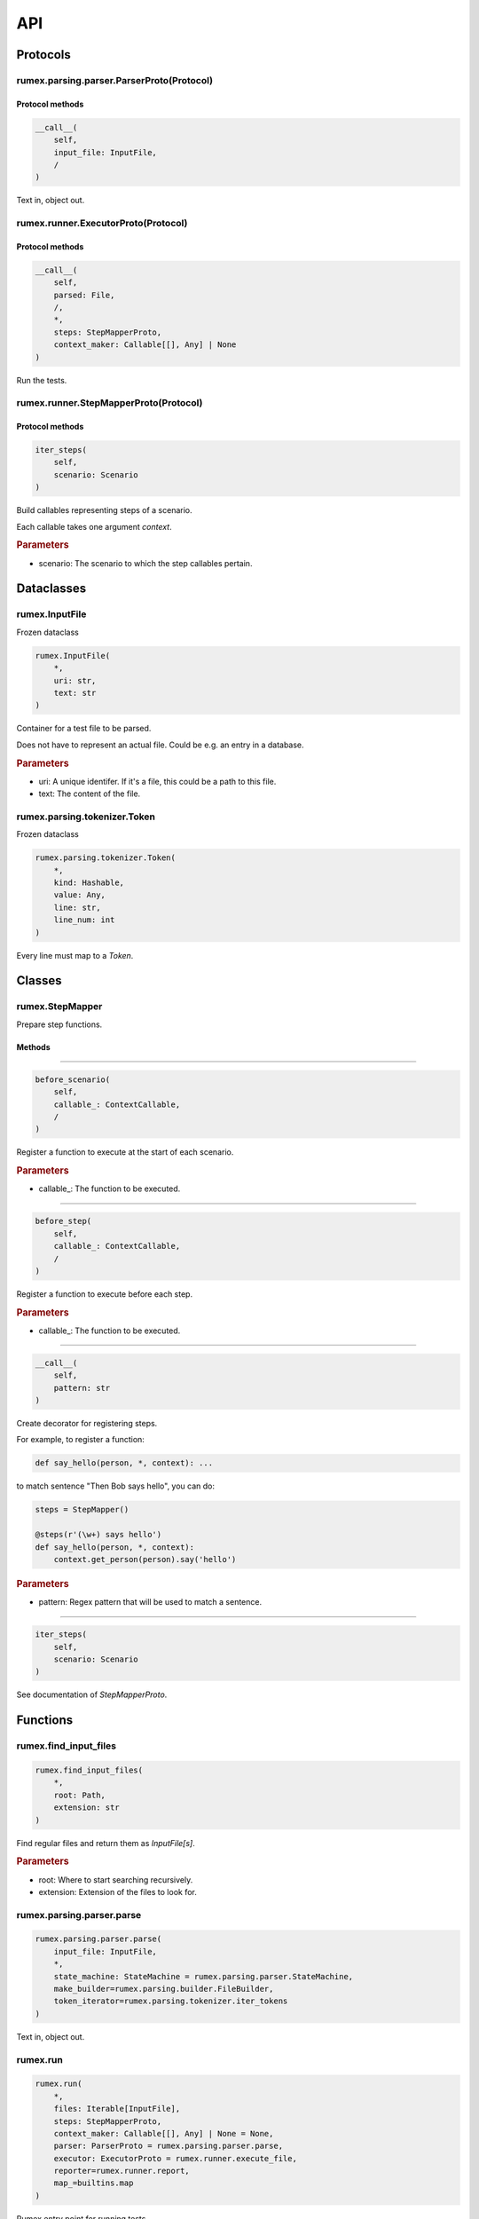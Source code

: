 ===
API
===

Protocols
---------

rumex.parsing.parser.ParserProto(Protocol)
~~~~~~~~~~~~~~~~~~~~~~~~~~~~~~~~~~~~~~~~~~

Protocol methods
................

.. code::

    __call__(
        self,
        input_file: InputFile,
        /
    )

Text in, object out.



rumex.runner.ExecutorProto(Protocol)
~~~~~~~~~~~~~~~~~~~~~~~~~~~~~~~~~~~~

Protocol methods
................

.. code::

    __call__(
        self,
        parsed: File,
        /,
        *,
        steps: StepMapperProto,
        context_maker: Callable[[], Any] | None
    )

Run the tests.



rumex.runner.StepMapperProto(Protocol)
~~~~~~~~~~~~~~~~~~~~~~~~~~~~~~~~~~~~~~

Protocol methods
................

.. code::

    iter_steps(
        self,
        scenario: Scenario
    )

Build callables representing steps of a scenario.

Each callable takes one argument `context`.


.. rubric:: Parameters

- scenario: The scenario to which the step callables pertain.


Dataclasses
-----------

rumex.InputFile
~~~~~~~~~~~~~~~

Frozen dataclass

.. code::

    rumex.InputFile(
        *,
        uri: str,
        text: str
    )

Container for a test file to be parsed.

Does not have to represent an actual file.
Could be e.g. an entry in a database.


.. rubric:: Parameters

- uri: A unique identifer. If it's a file, this could be a path to this file.
- text: The content of the file.

rumex.parsing.tokenizer.Token
~~~~~~~~~~~~~~~~~~~~~~~~~~~~~

Frozen dataclass

.. code::

    rumex.parsing.tokenizer.Token(
        *,
        kind: Hashable,
        value: Any,
        line: str,
        line_num: int
    )

Every line must map to a `Token`.




Classes
-------

rumex.StepMapper
~~~~~~~~~~~~~~~~

Prepare step functions.

Methods
.......

..

----

.. code::

    before_scenario(
        self,
        callable_: ContextCallable,
        /
    )

Register a function to execute at the start of each scenario.


.. rubric:: Parameters

- callable\_: The function to be executed.

----

.. code::

    before_step(
        self,
        callable_: ContextCallable,
        /
    )

Register a function to execute before each step.


.. rubric:: Parameters

- callable\_: The function to be executed.

----

.. code::

    __call__(
        self,
        pattern: str
    )

Create decorator for registering steps.

For example, to register a function:


.. code:: python

    def say_hello(person, *, context): ...


to match sentence "Then Bob says hello",
you can do:


.. code:: python

        steps = StepMapper()

        @steps(r'(\w+) says hello')
        def say_hello(person, *, context):
            context.get_person(person).say('hello')



.. rubric:: Parameters

- pattern: Regex pattern that will be used to match a sentence.

----

.. code::

    iter_steps(
        self,
        scenario: Scenario
    )

See documentation of `StepMapperProto`.





Functions
---------

rumex.find_input_files
~~~~~~~~~~~~~~~~~~~~~~

.. code::

    rumex.find_input_files(
        *,
        root: Path,
        extension: str
    )

Find regular files and return them as `InputFile[s]`.


.. rubric:: Parameters

- root: Where to start searching recursively.
- extension: Extension of the files to look for.

rumex.parsing.parser.parse
~~~~~~~~~~~~~~~~~~~~~~~~~~

.. code::

    rumex.parsing.parser.parse(
        input_file: InputFile,
        *,
        state_machine: StateMachine = rumex.parsing.parser.StateMachine,
        make_builder=rumex.parsing.builder.FileBuilder,
        token_iterator=rumex.parsing.tokenizer.iter_tokens
    )

Text in, object out.



rumex.run
~~~~~~~~~

.. code::

    rumex.run(
        *,
        files: Iterable[InputFile],
        steps: StepMapperProto,
        context_maker: Callable[[], Any] | None = None,
        parser: ParserProto = rumex.parsing.parser.parse,
        executor: ExecutorProto = rumex.runner.execute_file,
        reporter=rumex.runner.report,
        map_=builtins.map
    )

Rumex entry point for running tests.


.. rubric:: Parameters

- files: Files to be parsed and executed.
- steps: See `StepMapper` or `StepMapperProto` for more info.
- context_maker: A callable that returns an object that can be passed to step functions.
- parser: A callable that takes `InputFile` and returns `File`.
- executor: A callable that takes `File` `steps` and `context_maker` and returns `ExecutedFile`.
- reporter: A callable that takes the collection of all executed files. This can be as simple as raising an exception if any of the executed files is a `FailedFile`.
- map\_: Must have the same interface as the Python's built-in `map`. Custom implementation might be used to speed up file parsing or execution.

rumex.runner.execute_file
~~~~~~~~~~~~~~~~~~~~~~~~~

.. code::

    rumex.runner.execute_file(
        parsed_file: File,
        /,
        *,
        context_maker: Callable[[], Any] | None,
        steps: StepMapperProto
    )

Executed a single test file.




Collections
-----------

rumex.parsing.parser.default_state_machine
~~~~~~~~~~~~~~~~~~~~~~~~~~~~~~~~~~~~~~~~~~

Represents possible states of a parser.

    This object is a map where keys are `State` enumerals
    and values are maps where keys are `TokenKind` enumerals
    and values are 2-tuples of (`State` enumeral, builder callback).

    The "builder callback" objects are functions that take
    two positional arguments: `builder` and a value extracted
    from a token of the associated `TokenKind`.

    The parser uses the state machine map in the following way:

    1) Using `current_state` as a key, extracts the eligible
       state transitions from the state machine map.
    2) Having token `t`, uses it to extract the 2-tuple
       from the eligible state transitions.
    3) Sets `current_state` to the first value of the tuple.
    4) Executes the callback, passing it a `builder` object
       and a value extracted from the token `t`.


Items
.....

- State.START

 - TokenKind.NAME_KW

  0. State.FILE_NAME
  1. :

  .. code:: python

    def set_file_name(builder, file_name):
        builder.name = file_name

 - TokenKind.BLANK_LINE

  0. State.START
  1. :

  .. code:: python

    def no_op(*args):
        pass

 - TokenKind.SCENARIO_KW

  0. State.NEW_SCENARIO
  1. :

  .. code:: python

    def new_scenario(builder, scenario_name):
        builder.new_scenario(scenario_name)

 - TokenKind.DESCRIPTION

  0. State.FILE_DESCRIPTION
  1. :

  .. code:: python

    def append_file_description(builder, line):
        builder.description.append(line)

 - TokenKind.STEP_KW

  0. State.FILE_DESCRIPTION
  1. :

  .. code:: python

    def append_file_description(builder, line):
        builder.description.append(line)


- State.FILE_NAME

 - TokenKind.DESCRIPTION

  0. State.FILE_DESCRIPTION
  1. :

  .. code:: python

    def append_file_description(builder, line):
        builder.description.append(line)

 - TokenKind.BLANK_LINE

  0. State.FILE_NAME
  1. :

  .. code:: python

    def no_op(*args):
        pass

 - TokenKind.STEP_KW

  0. State.FILE_DESCRIPTION
  1. :

  .. code:: python

    def append_file_description(builder, line):
        builder.description.append(line)

 - TokenKind.SCENARIO_KW

  0. State.NEW_SCENARIO
  1. :

  .. code:: python

    def new_scenario(builder, scenario_name):
        builder.new_scenario(scenario_name)


- State.FILE_DESCRIPTION

 - TokenKind.BLANK_LINE

  0. State.FILE_DESCRIPTION
  1. :

  .. code:: python

    def append_file_description(builder, line):
        builder.description.append(line)

 - TokenKind.DESCRIPTION

  0. State.FILE_DESCRIPTION
  1. :

  .. code:: python

    def append_file_description(builder, line):
        builder.description.append(line)

 - TokenKind.SCENARIO_KW

  0. State.NEW_SCENARIO
  1. :

  .. code:: python

    def new_scenario(builder, scenario_name):
        builder.new_scenario(scenario_name)

 - TokenKind.STEP_KW

  0. State.FILE_DESCRIPTION
  1. :

  .. code:: python

    def append_file_description(builder, line):
        builder.description.append(line)


- State.NEW_SCENARIO

 - TokenKind.BLANK_LINE

  0. State.NEW_SCENARIO
  1. :

  .. code:: python

    def no_op(*args):
        pass

 - TokenKind.STEP_KW

  0. State.STEP
  1. :

  .. code:: python

    def new_step(builder, sentence):
        builder.current_scenario_builder.new_step(sentence)

 - TokenKind.DESCRIPTION

  0. State.SCENARIO_DESCRIPTION
  1. :

  .. code:: python

    def append_scenario_description(builder, line):
        builder.current_scenario_builder.description.append(line)


- State.SCENARIO_DESCRIPTION

 - TokenKind.DESCRIPTION

  0. State.SCENARIO_DESCRIPTION
  1. :

  .. code:: python

    def append_scenario_description(builder, line):
        builder.current_scenario_builder.description.append(line)

 - TokenKind.BLANK_LINE

  0. State.SCENARIO_DESCRIPTION
  1. :

  .. code:: python

    def append_scenario_description(builder, line):
        builder.current_scenario_builder.description.append(line)

 - TokenKind.STEP_KW

  0. State.STEP
  1. :

  .. code:: python

    def new_step(builder, sentence):
        builder.current_scenario_builder.new_step(sentence)


- State.STEP

 - TokenKind.STEP_KW

  0. State.STEP
  1. :

  .. code:: python

    def new_step(builder, sentence):
        builder.current_scenario_builder.new_step(sentence)

 - TokenKind.DESCRIPTION

  0. State.STEP
  1. :

  .. code:: python

    def add_step_data(builder, data):
        builder.current_scenario_builder.current_step_builder.add_step_data(data)

 - TokenKind.BLANK_LINE

  0. State.STEP
  1. :

  .. code:: python

    def no_op(*args):
        pass



rumex.parsing.tokenizer.default_tokenizers
~~~~~~~~~~~~~~~~~~~~~~~~~~~~~~~~~~~~~~~~~~

Functions to extract line-tokens from text.

Elements
........


  0:

  .. code:: python

    def match_name(line):
        if name := match_keyword('Name', line=line):
            return TokenKind.NAME_KW, name

  1:

  .. code:: python

    def match_scenario(line):
        if name := match_keyword('Scenario', line=line):
            return TokenKind.SCENARIO_KW, name

  2:

  .. code:: python

    def match_step(line):
        stripped = line.strip()
        if stripped.startswith(('Given ', 'When ', 'Then ', 'And ')):
            return TokenKind.STEP_KW, line

  3:

  .. code:: python

    def match_blank_line(line):
        if not line.strip():
            return TokenKind.BLANK_LINE, line

  4:

  .. code:: python

    def match_description(line):
        return TokenKind.DESCRIPTION, line



Enums
---------

rumex.parsing.parser.State
~~~~~~~~~~~~~~~~~~~~~~~~~~

Possible states of the default state machine.

Elements
........


 - START
 - FILE_NAME
 - FILE_DESCRIPTION
 - NEW_SCENARIO
 - STEP
 - SCENARIO_DESCRIPTION

rumex.parsing.tokenizer.TokenKind
~~~~~~~~~~~~~~~~~~~~~~~~~~~~~~~~~

An enumeration.

Elements
........


 - NAME_KW
 - SCENARIO_KW
 - STEP_KW
 - BLANK_LINE
 - DESCRIPTION
